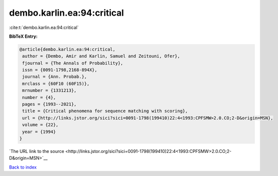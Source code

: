 dembo.karlin.ea:94:critical
===========================

:cite:t:`dembo.karlin.ea:94:critical`

**BibTeX Entry:**

.. code-block:: bibtex

   @article{dembo.karlin.ea:94:critical,
    author = {Dembo, Amir and Karlin, Samuel and Zeitouni, Ofer},
    fjournal = {The Annals of Probability},
    issn = {0091-1798,2168-894X},
    journal = {Ann. Probab.},
    mrclass = {60F10 (60F15)},
    mrnumber = {1331213},
    number = {4},
    pages = {1993--2021},
    title = {Critical phenomena for sequence matching with scoring},
    url = {http://links.jstor.org/sici?sici=0091-1798(199410)22:4<1993:CPFSMW>2.0.CO;2-D&origin=MSN},
    volume = {22},
    year = {1994}
   }

`The URL link to the source <http://links.jstor.org/sici?sici=0091-1798(199410)22:4<1993:CPFSMW>2.0.CO;2-D&origin=MSN>`__


`Back to index <../By-Cite-Keys.html>`__
